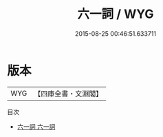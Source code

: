 #+TITLE: 六一詞 / WYG
#+DATE: 2015-08-25 00:46:51.633711
* 版本
 |       WYG|【四庫全書・文淵閣】|
目次
 - [[file:KR4j0002_001.txt::001-1a][六一詞 六一詞]]
